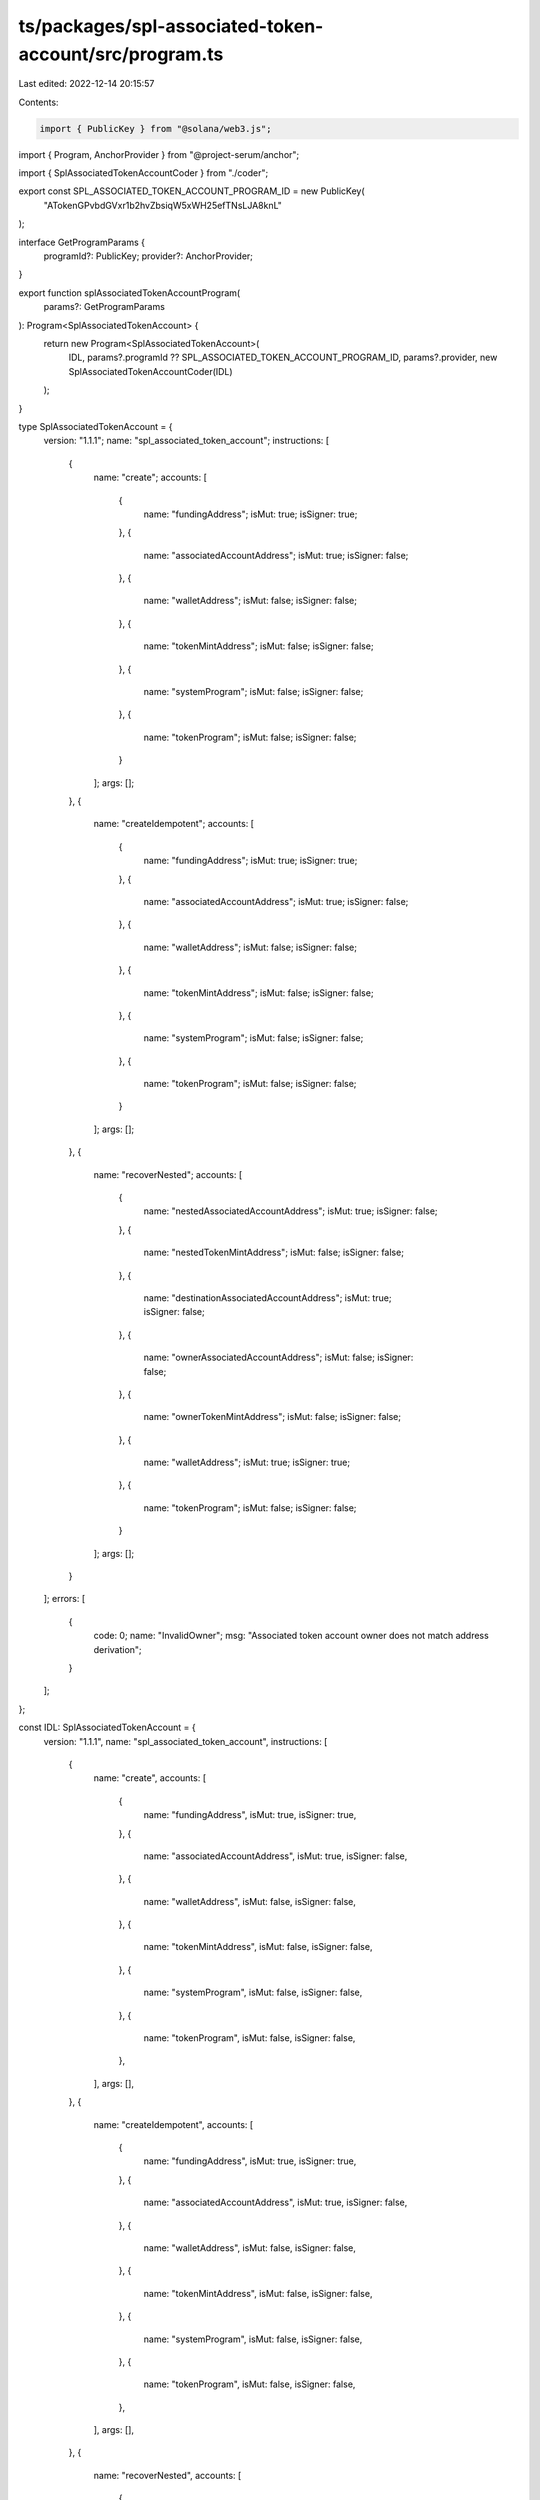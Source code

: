 ts/packages/spl-associated-token-account/src/program.ts
=======================================================

Last edited: 2022-12-14 20:15:57

Contents:

.. code-block:: ts

    import { PublicKey } from "@solana/web3.js";
import { Program, AnchorProvider } from "@project-serum/anchor";

import { SplAssociatedTokenAccountCoder } from "./coder";

export const SPL_ASSOCIATED_TOKEN_ACCOUNT_PROGRAM_ID = new PublicKey(
  "ATokenGPvbdGVxr1b2hvZbsiqW5xWH25efTNsLJA8knL"
);

interface GetProgramParams {
  programId?: PublicKey;
  provider?: AnchorProvider;
}

export function splAssociatedTokenAccountProgram(
  params?: GetProgramParams
): Program<SplAssociatedTokenAccount> {
  return new Program<SplAssociatedTokenAccount>(
    IDL,
    params?.programId ?? SPL_ASSOCIATED_TOKEN_ACCOUNT_PROGRAM_ID,
    params?.provider,
    new SplAssociatedTokenAccountCoder(IDL)
  );
}

type SplAssociatedTokenAccount = {
  version: "1.1.1";
  name: "spl_associated_token_account";
  instructions: [
    {
      name: "create";
      accounts: [
        {
          name: "fundingAddress";
          isMut: true;
          isSigner: true;
        },
        {
          name: "associatedAccountAddress";
          isMut: true;
          isSigner: false;
        },
        {
          name: "walletAddress";
          isMut: false;
          isSigner: false;
        },
        {
          name: "tokenMintAddress";
          isMut: false;
          isSigner: false;
        },
        {
          name: "systemProgram";
          isMut: false;
          isSigner: false;
        },
        {
          name: "tokenProgram";
          isMut: false;
          isSigner: false;
        }
      ];
      args: [];
    },
    {
      name: "createIdempotent";
      accounts: [
        {
          name: "fundingAddress";
          isMut: true;
          isSigner: true;
        },
        {
          name: "associatedAccountAddress";
          isMut: true;
          isSigner: false;
        },
        {
          name: "walletAddress";
          isMut: false;
          isSigner: false;
        },
        {
          name: "tokenMintAddress";
          isMut: false;
          isSigner: false;
        },
        {
          name: "systemProgram";
          isMut: false;
          isSigner: false;
        },
        {
          name: "tokenProgram";
          isMut: false;
          isSigner: false;
        }
      ];
      args: [];
    },
    {
      name: "recoverNested";
      accounts: [
        {
          name: "nestedAssociatedAccountAddress";
          isMut: true;
          isSigner: false;
        },
        {
          name: "nestedTokenMintAddress";
          isMut: false;
          isSigner: false;
        },
        {
          name: "destinationAssociatedAccountAddress";
          isMut: true;
          isSigner: false;
        },
        {
          name: "ownerAssociatedAccountAddress";
          isMut: false;
          isSigner: false;
        },
        {
          name: "ownerTokenMintAddress";
          isMut: false;
          isSigner: false;
        },
        {
          name: "walletAddress";
          isMut: true;
          isSigner: true;
        },
        {
          name: "tokenProgram";
          isMut: false;
          isSigner: false;
        }
      ];
      args: [];
    }
  ];
  errors: [
    {
      code: 0;
      name: "InvalidOwner";
      msg: "Associated token account owner does not match address derivation";
    }
  ];
};

const IDL: SplAssociatedTokenAccount = {
  version: "1.1.1",
  name: "spl_associated_token_account",
  instructions: [
    {
      name: "create",
      accounts: [
        {
          name: "fundingAddress",
          isMut: true,
          isSigner: true,
        },
        {
          name: "associatedAccountAddress",
          isMut: true,
          isSigner: false,
        },
        {
          name: "walletAddress",
          isMut: false,
          isSigner: false,
        },
        {
          name: "tokenMintAddress",
          isMut: false,
          isSigner: false,
        },
        {
          name: "systemProgram",
          isMut: false,
          isSigner: false,
        },
        {
          name: "tokenProgram",
          isMut: false,
          isSigner: false,
        },
      ],
      args: [],
    },
    {
      name: "createIdempotent",
      accounts: [
        {
          name: "fundingAddress",
          isMut: true,
          isSigner: true,
        },
        {
          name: "associatedAccountAddress",
          isMut: true,
          isSigner: false,
        },
        {
          name: "walletAddress",
          isMut: false,
          isSigner: false,
        },
        {
          name: "tokenMintAddress",
          isMut: false,
          isSigner: false,
        },
        {
          name: "systemProgram",
          isMut: false,
          isSigner: false,
        },
        {
          name: "tokenProgram",
          isMut: false,
          isSigner: false,
        },
      ],
      args: [],
    },
    {
      name: "recoverNested",
      accounts: [
        {
          name: "nestedAssociatedAccountAddress",
          isMut: true,
          isSigner: false,
        },
        {
          name: "nestedTokenMintAddress",
          isMut: false,
          isSigner: false,
        },
        {
          name: "destinationAssociatedAccountAddress",
          isMut: true,
          isSigner: false,
        },
        {
          name: "ownerAssociatedAccountAddress",
          isMut: false,
          isSigner: false,
        },
        {
          name: "ownerTokenMintAddress",
          isMut: false,
          isSigner: false,
        },
        {
          name: "walletAddress",
          isMut: true,
          isSigner: true,
        },
        {
          name: "tokenProgram",
          isMut: false,
          isSigner: false,
        },
      ],
      args: [],
    },
  ],
  errors: [
    {
      code: 0,
      name: "InvalidOwner",
      msg: "Associated token account owner does not match address derivation",
    },
  ],
};


